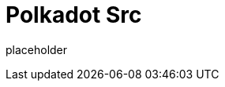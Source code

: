 
= Polkadot Src

placeholder
//TODO Write content :) https://github.com/paritytech/polkadot/issues/159
